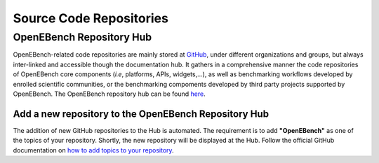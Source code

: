 ########################
Source Code Repositories
########################

OpenEBench Repository Hub
#########################

OpenEBench-related code repositories are mainly stored at `GitHub <https://github.com/>`__, under different organizations and groups, but always inter-linked and accessible though the documentation hub. It gathers in a comprehensive manner the code repositories of OpenEBench core components (*i.e*, platforms, APIs, widgets,...), as well as benchmarking workflows developed by enrolled scientific communities, or the benchmarking compoments developed by third party projects supported by OpenEBench. The OpenEBench repository hub can be found `here <https://github.com/inab/openebench-hub>`__.

Add a new repository to the OpenEBench Repository Hub
=====================================================

The addition of new GitHub repositories to the Hub is automated. The requirement is to add **"OpenEBench"** as one of the topics of your repository. Shortly, the new repository will be displayed at the Hub. Follow the official GitHub
documentation on `how to add topics to your repository <https://docs.github.com/es/github/administering-a-repository/classifying-your-repository-with-topics#adding-topics-to-your-repository>`__.
